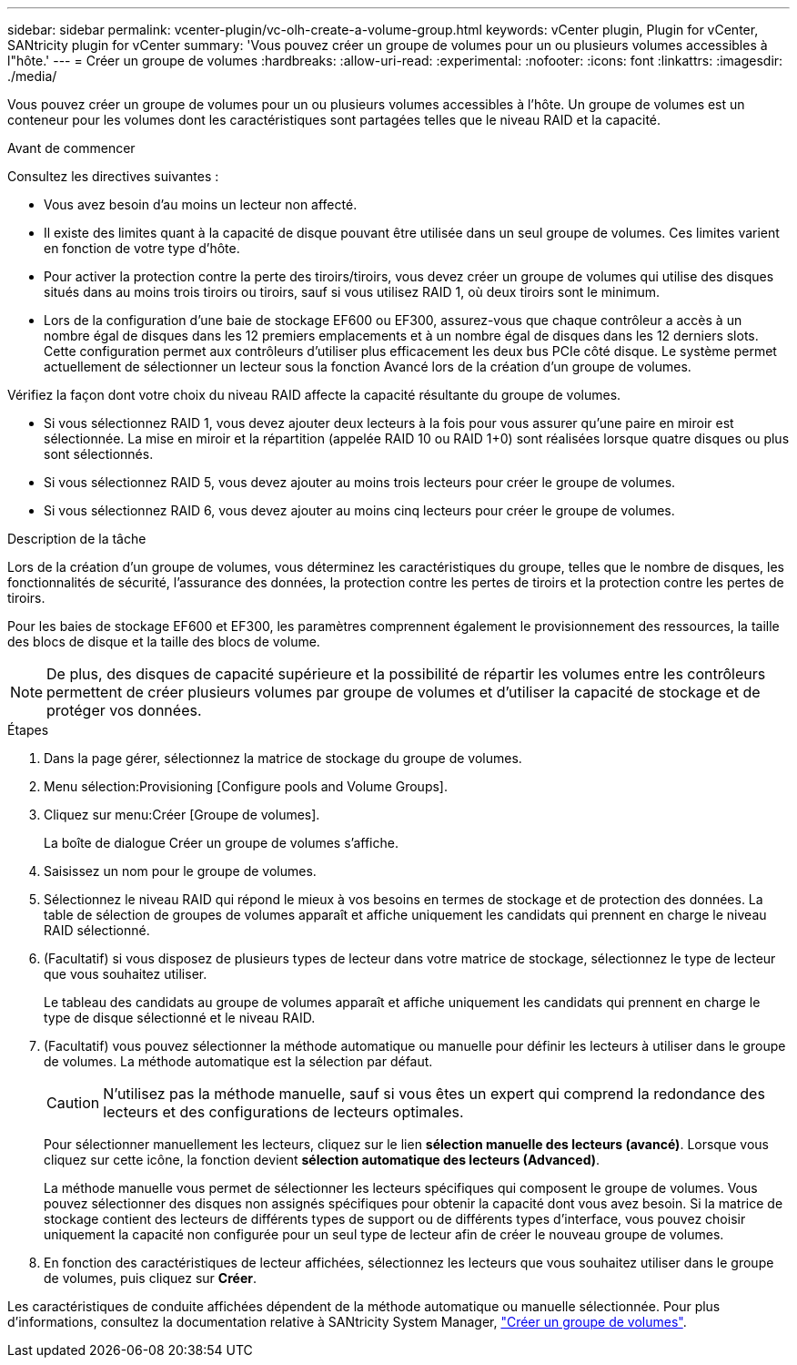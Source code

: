 ---
sidebar: sidebar 
permalink: vcenter-plugin/vc-olh-create-a-volume-group.html 
keywords: vCenter plugin, Plugin for vCenter, SANtricity plugin for vCenter 
summary: 'Vous pouvez créer un groupe de volumes pour un ou plusieurs volumes accessibles à l"hôte.' 
---
= Créer un groupe de volumes
:hardbreaks:
:allow-uri-read: 
:experimental: 
:nofooter: 
:icons: font
:linkattrs: 
:imagesdir: ./media/


[role="lead"]
Vous pouvez créer un groupe de volumes pour un ou plusieurs volumes accessibles à l'hôte. Un groupe de volumes est un conteneur pour les volumes dont les caractéristiques sont partagées telles que le niveau RAID et la capacité.

.Avant de commencer
Consultez les directives suivantes :

* Vous avez besoin d'au moins un lecteur non affecté.
* Il existe des limites quant à la capacité de disque pouvant être utilisée dans un seul groupe de volumes. Ces limites varient en fonction de votre type d'hôte.
* Pour activer la protection contre la perte des tiroirs/tiroirs, vous devez créer un groupe de volumes qui utilise des disques situés dans au moins trois tiroirs ou tiroirs, sauf si vous utilisez RAID 1, où deux tiroirs sont le minimum.
* Lors de la configuration d'une baie de stockage EF600 ou EF300, assurez-vous que chaque contrôleur a accès à un nombre égal de disques dans les 12 premiers emplacements et à un nombre égal de disques dans les 12 derniers slots. Cette configuration permet aux contrôleurs d'utiliser plus efficacement les deux bus PCIe côté disque. Le système permet actuellement de sélectionner un lecteur sous la fonction Avancé lors de la création d'un groupe de volumes.


Vérifiez la façon dont votre choix du niveau RAID affecte la capacité résultante du groupe de volumes.

* Si vous sélectionnez RAID 1, vous devez ajouter deux lecteurs à la fois pour vous assurer qu'une paire en miroir est sélectionnée. La mise en miroir et la répartition (appelée RAID 10 ou RAID 1+0) sont réalisées lorsque quatre disques ou plus sont sélectionnés.
* Si vous sélectionnez RAID 5, vous devez ajouter au moins trois lecteurs pour créer le groupe de volumes.
* Si vous sélectionnez RAID 6, vous devez ajouter au moins cinq lecteurs pour créer le groupe de volumes.


.Description de la tâche
Lors de la création d'un groupe de volumes, vous déterminez les caractéristiques du groupe, telles que le nombre de disques, les fonctionnalités de sécurité, l'assurance des données, la protection contre les pertes de tiroirs et la protection contre les pertes de tiroirs.

Pour les baies de stockage EF600 et EF300, les paramètres comprennent également le provisionnement des ressources, la taille des blocs de disque et la taille des blocs de volume.


NOTE: De plus, des disques de capacité supérieure et la possibilité de répartir les volumes entre les contrôleurs permettent de créer plusieurs volumes par groupe de volumes et d'utiliser la capacité de stockage et de protéger vos données.

.Étapes
. Dans la page gérer, sélectionnez la matrice de stockage du groupe de volumes.
. Menu sélection:Provisioning [Configure pools and Volume Groups].
. Cliquez sur menu:Créer [Groupe de volumes].
+
La boîte de dialogue Créer un groupe de volumes s'affiche.

. Saisissez un nom pour le groupe de volumes.
. Sélectionnez le niveau RAID qui répond le mieux à vos besoins en termes de stockage et de protection des données. La table de sélection de groupes de volumes apparaît et affiche uniquement les candidats qui prennent en charge le niveau RAID sélectionné.
. (Facultatif) si vous disposez de plusieurs types de lecteur dans votre matrice de stockage, sélectionnez le type de lecteur que vous souhaitez utiliser.
+
Le tableau des candidats au groupe de volumes apparaît et affiche uniquement les candidats qui prennent en charge le type de disque sélectionné et le niveau RAID.

. (Facultatif) vous pouvez sélectionner la méthode automatique ou manuelle pour définir les lecteurs à utiliser dans le groupe de volumes. La méthode automatique est la sélection par défaut.
+

CAUTION: N'utilisez pas la méthode manuelle, sauf si vous êtes un expert qui comprend la redondance des lecteurs et des configurations de lecteurs optimales.

+
Pour sélectionner manuellement les lecteurs, cliquez sur le lien *sélection manuelle des lecteurs (avancé)*. Lorsque vous cliquez sur cette icône, la fonction devient *sélection automatique des lecteurs (Advanced)*.

+
La méthode manuelle vous permet de sélectionner les lecteurs spécifiques qui composent le groupe de volumes. Vous pouvez sélectionner des disques non assignés spécifiques pour obtenir la capacité dont vous avez besoin. Si la matrice de stockage contient des lecteurs de différents types de support ou de différents types d'interface, vous pouvez choisir uniquement la capacité non configurée pour un seul type de lecteur afin de créer le nouveau groupe de volumes.

. En fonction des caractéristiques de lecteur affichées, sélectionnez les lecteurs que vous souhaitez utiliser dans le groupe de volumes, puis cliquez sur *Créer*.


Les caractéristiques de conduite affichées dépendent de la méthode automatique ou manuelle sélectionnée. Pour plus d'informations, consultez la documentation relative à SANtricity System Manager, https://docs.netapp.com/us-en/e-series-santricity/sm-storage/create-volume-group.html["Créer un groupe de volumes"^].
